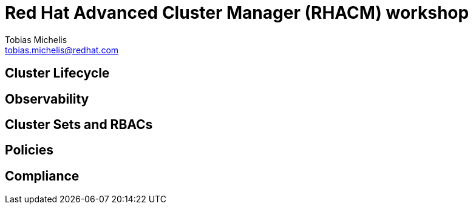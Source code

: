 = Red Hat Advanced Cluster Manager (RHACM) workshop
Tobias Michelis <tobias.michelis@redhat.com>
:description: A workshop to show the usage of RHACM


== Cluster Lifecycle

== Observability

== Cluster Sets and RBACs

== Policies

== Compliance
